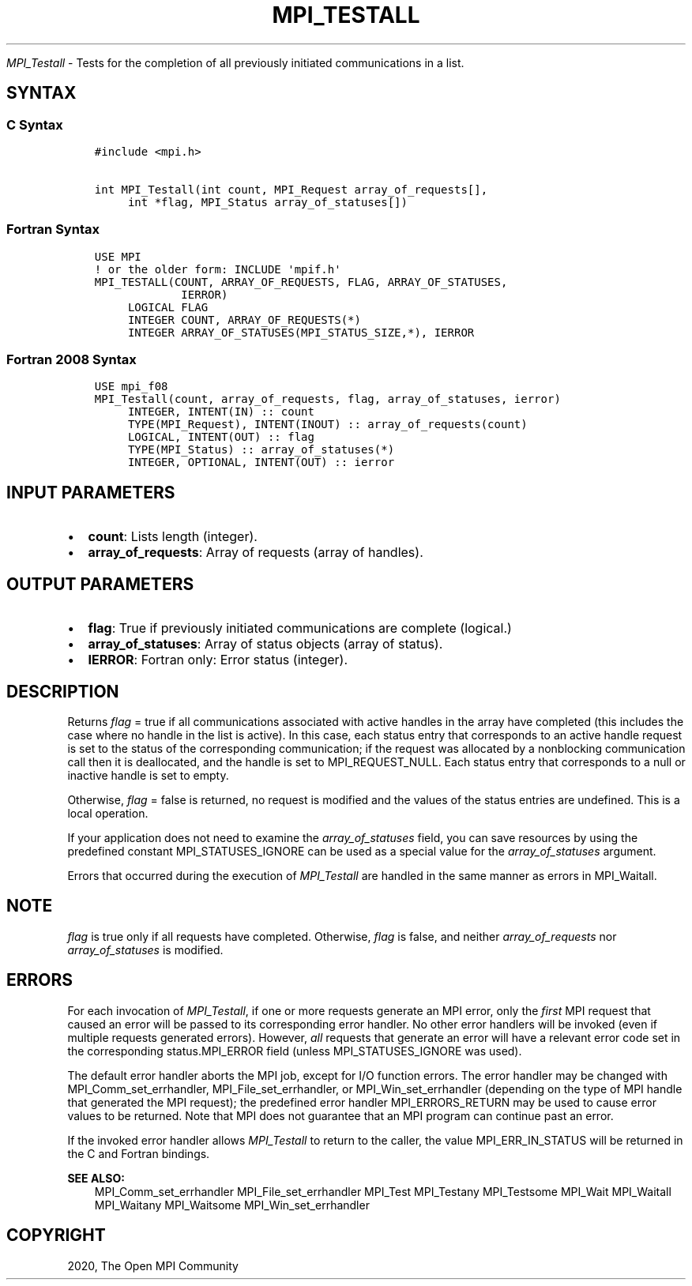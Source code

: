 .\" Man page generated from reStructuredText.
.
.TH "MPI_TESTALL" "3" "Feb 20, 2022" "" "Open MPI"
.
.nr rst2man-indent-level 0
.
.de1 rstReportMargin
\\$1 \\n[an-margin]
level \\n[rst2man-indent-level]
level margin: \\n[rst2man-indent\\n[rst2man-indent-level]]
-
\\n[rst2man-indent0]
\\n[rst2man-indent1]
\\n[rst2man-indent2]
..
.de1 INDENT
.\" .rstReportMargin pre:
. RS \\$1
. nr rst2man-indent\\n[rst2man-indent-level] \\n[an-margin]
. nr rst2man-indent-level +1
.\" .rstReportMargin post:
..
.de UNINDENT
. RE
.\" indent \\n[an-margin]
.\" old: \\n[rst2man-indent\\n[rst2man-indent-level]]
.nr rst2man-indent-level -1
.\" new: \\n[rst2man-indent\\n[rst2man-indent-level]]
.in \\n[rst2man-indent\\n[rst2man-indent-level]]u
..
.sp
\fI\%MPI_Testall\fP \- Tests for the completion of all previously initiated
communications in a list.
.SH SYNTAX
.SS C Syntax
.INDENT 0.0
.INDENT 3.5
.sp
.nf
.ft C
#include <mpi.h>

int MPI_Testall(int count, MPI_Request array_of_requests[],
     int *flag, MPI_Status array_of_statuses[])
.ft P
.fi
.UNINDENT
.UNINDENT
.SS Fortran Syntax
.INDENT 0.0
.INDENT 3.5
.sp
.nf
.ft C
USE MPI
! or the older form: INCLUDE \(aqmpif.h\(aq
MPI_TESTALL(COUNT, ARRAY_OF_REQUESTS, FLAG, ARRAY_OF_STATUSES,
             IERROR)
     LOGICAL FLAG
     INTEGER COUNT, ARRAY_OF_REQUESTS(*)
     INTEGER ARRAY_OF_STATUSES(MPI_STATUS_SIZE,*), IERROR
.ft P
.fi
.UNINDENT
.UNINDENT
.SS Fortran 2008 Syntax
.INDENT 0.0
.INDENT 3.5
.sp
.nf
.ft C
USE mpi_f08
MPI_Testall(count, array_of_requests, flag, array_of_statuses, ierror)
     INTEGER, INTENT(IN) :: count
     TYPE(MPI_Request), INTENT(INOUT) :: array_of_requests(count)
     LOGICAL, INTENT(OUT) :: flag
     TYPE(MPI_Status) :: array_of_statuses(*)
     INTEGER, OPTIONAL, INTENT(OUT) :: ierror
.ft P
.fi
.UNINDENT
.UNINDENT
.SH INPUT PARAMETERS
.INDENT 0.0
.IP \(bu 2
\fBcount\fP: Lists length (integer).
.IP \(bu 2
\fBarray_of_requests\fP: Array of requests (array of handles).
.UNINDENT
.SH OUTPUT PARAMETERS
.INDENT 0.0
.IP \(bu 2
\fBflag\fP: True if previously initiated communications are complete (logical.)
.IP \(bu 2
\fBarray_of_statuses\fP: Array of status objects (array of status).
.IP \(bu 2
\fBIERROR\fP: Fortran only: Error status (integer).
.UNINDENT
.SH DESCRIPTION
.sp
Returns \fIflag\fP = true if all communications associated with active
handles in the array have completed (this includes the case where no
handle in the list is active). In this case, each status entry that
corresponds to an active handle request is set to the status of the
corresponding communication; if the request was allocated by a
nonblocking communication call then it is deallocated, and the handle is
set to MPI_REQUEST_NULL. Each status entry that corresponds to a null or
inactive handle is set to empty.
.sp
Otherwise, \fIflag\fP = false is returned, no request is modified and the
values of the status entries are undefined. This is a local operation.
.sp
If your application does not need to examine the \fIarray_of_statuses\fP
field, you can save resources by using the predefined constant
MPI_STATUSES_IGNORE can be used as a special value for the
\fIarray_of_statuses\fP argument.
.sp
Errors that occurred during the execution of \fI\%MPI_Testall\fP are handled in
the same manner as errors in MPI_Waitall\&.
.SH NOTE
.sp
\fIflag\fP is true only if all requests have completed. Otherwise, \fIflag\fP is
false, and neither \fIarray_of_requests\fP nor \fIarray_of_statuses\fP is
modified.
.SH ERRORS
.sp
For each invocation of \fI\%MPI_Testall\fP, if one or more requests generate an
MPI error, only the \fIfirst\fP MPI request that caused an error will be
passed to its corresponding error handler. No other error handlers will
be invoked (even if multiple requests generated errors). However, \fIall\fP
requests that generate an error will have a relevant error code set in
the corresponding status.MPI_ERROR field (unless MPI_STATUSES_IGNORE was
used).
.sp
The default error handler aborts the MPI job, except for I/O function
errors. The error handler may be changed with MPI_Comm_set_errhandler,
MPI_File_set_errhandler, or MPI_Win_set_errhandler (depending on the
type of MPI handle that generated the MPI request); the predefined error
handler MPI_ERRORS_RETURN may be used to cause error values to be
returned. Note that MPI does not guarantee that an MPI program can
continue past an error.
.sp
If the invoked error handler allows \fI\%MPI_Testall\fP to return to the caller,
the value MPI_ERR_IN_STATUS will be returned in the C and Fortran
bindings.
.sp
\fBSEE ALSO:\fP
.INDENT 0.0
.INDENT 3.5
MPI_Comm_set_errhandler MPI_File_set_errhandler MPI_Test MPI_Testany
MPI_Testsome MPI_Wait MPI_Waitall MPI_Waitany MPI_Waitsome
MPI_Win_set_errhandler
.UNINDENT
.UNINDENT
.SH COPYRIGHT
2020, The Open MPI Community
.\" Generated by docutils manpage writer.
.
